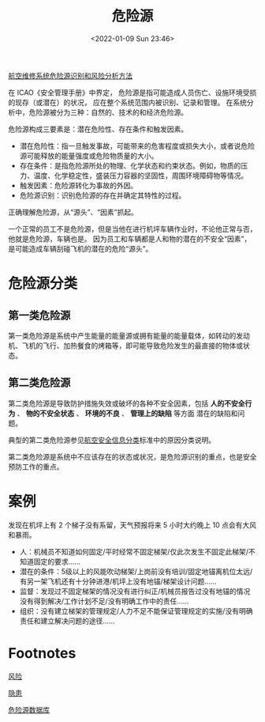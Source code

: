 # -*- eval: (setq org-media-note-screenshot-image-dir (concat default-directory "./static/危险源/")); -*-
:PROPERTIES:
:ID:       80406A3A-57A9-4F89-95B6-80322C587784
:END:
#+LATEX_CLASS: my-article
#+DATE: <2022-01-09 Sun 23:46>
#+TITLE: 危险源
#+ROAM_KEY:

[[id:FF7E48D0-FF3C-499D-800F-3ACF2763D2DF][航空维修系统危险源识别和风险分析方法]]

在 ICAO《安全管理手册》中界定，
危险源是指可能造成人员伤亡、设施环境受损的现存（或潜在）的状况，
应在整个系统范围内被识别、记录和管理。
在系统分析中，危险源被分为三种：自然的、技术的和经济危险源。

危险源构成三要素是：潜在危险性、存在条件和触发因素。
- 潜在危险性：指一旦触发事故，可能带来的危害程度或损失大小，或者说危险源可能释放的能量强度或危险物质量的大小。
- 存在条件：是指危险源所处的物理、化学状态和约束状态。例如，物质的压力、温度、化学稳定性，盛装压力容器的坚固性，周围环境障碍物等情况。
- 触发因素：危险源转化为事故的外因。
- 危险源识别：识别危险源的存在并确定其特性的过程。

正确理解危险源，从“源头”、“因素”抓起。

一个正常的员工不是危险源，但是当他在进行机坪车辆作业时，不论他正常与否，他就是危险源，车辆也是。
因为员工和车辆都是人和物的潜在的不安全“因素”，是可能造成车辆刮碰飞机的潜在的危险“源头”。

#+transclude: [[file:风险.org::风险][风险]]

* 危险源分类
** 第一类危险源
第一类危险源是系统中产生能量的能量源或拥有能量的能量载体，如转动的发动机、飞机的飞行、加热餐食的烤箱等，即可能导致危险发生的最直接的物体或状态。

** 第二类危险源
第二类危险源是导致防护措施失效或破坏的各种不安全因素，包括 *人的不安全行为* 、 *物的不安全状态* 、 *环境的不良* 、 *管理上的缺陷* 等方面
潜在的缺陷和问题。

典型的第二类危险源参见[[id:BB1F17DA-D304-4B74-8E66-F36C9FA8F3FE][航空安全信息分类]]标准中的原因分类说明。

第二类危险源是系统中不应该存在的状态或状况，是危险源识别的重点，也是安全预防工作的重点。

* 案例
发现在机坪上有 2 个梯子没有系留，天气预报将来 5 小时大约晚上 10 点会有大风和暴雨。

- 人：机械员不知道如何固定/平时经常不固定梯架/仅此次发生不固定此梯架/不知道固定的要求……
- 潜在的条件：5级以上的风能吹动梯架/上岗前没有培训/固定地锚离机位太远/有另一架飞机还有十分钟进港/机坪上没有地锚/梯架设计问题……
- 监督：发现过不固定梯架的情况没有进行纠正/机械员报告过没有地锚的情况没有得到解决/工作计划不足/没有明确工作中的责任……
- 组织：没有建立梯架的管理规定/人力不足不能保证管理规定的实施/没有明确责任和建立解决问题的途径……

* Footnotes

[[id:323FBB70-EBED-4106-AEB6-8F8B588C7819][风险]]

[[id:0D7D7B1C-F2D0-4759-B6FC-3689101E6EE6][隐患]]

[[id:76BC8643-71F6-4F85-862C-548737517947][危险源数据库]]
